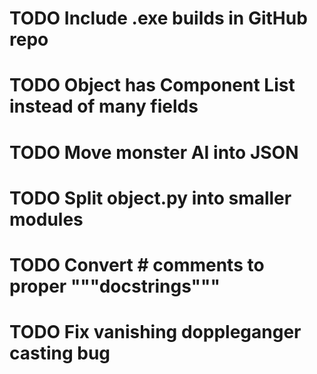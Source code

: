 * TODO Include .exe builds in GitHub repo
* TODO Object has Component List instead of many fields
* TODO Move monster AI into JSON
* TODO Split object.py into smaller modules
* TODO Convert # comments to proper """docstrings"""
* TODO Fix vanishing doppleganger casting bug
